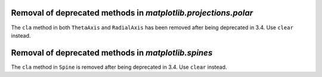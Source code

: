 Removal of deprecated methods in `matplotlib.projections.polar`
~~~~~~~~~~~~~~~~~~~~~~~~~~~~~~~~~~~~~~~~~~~~~~~~~~~~~~~~~~~~~~~

The ``cla`` method in both ``ThetaAxis`` and ``RadialAxis`` has been removed
after being deprecated in 3.4. Use ``clear`` instead.

Removal of deprecated methods in `matplotlib.spines`
~~~~~~~~~~~~~~~~~~~~~~~~~~~~~~~~~~~~~~~~~~~~~~~~~~~~
The ``cla`` method in ``Spine`` is removed after being deprecated in 3.4.
Use ``clear`` instead.

